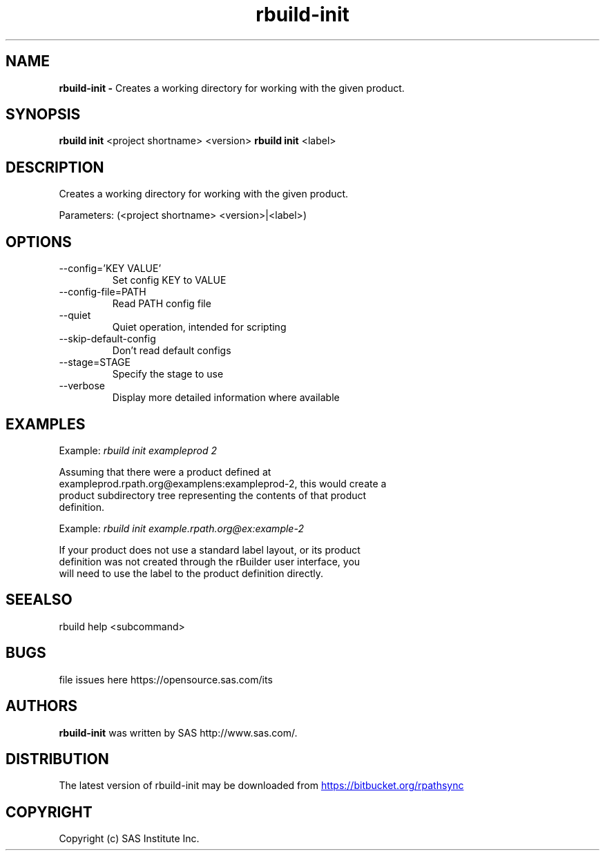.TH rbuild\-init 1 2014\-05\-13
.SH NAME
.B rbuild\-init \- 
Creates a working directory for working with the given product.
.SH SYNOPSIS
.B rbuild init 
<project shortname> <version>
.B rbuild init
<label>
.SH DESCRIPTION
.PP
Creates a working directory for working with the given product.
.PP
Parameters: (<project shortname> <version>|<label>)

.SH OPTIONS
.TP
\-\-config='KEY VALUE'  
Set config KEY to VALUE
.TP
\-\-config-file=PATH    
Read PATH config file
.TP
\-\-quiet               
Quiet operation, intended for scripting
.TP
\-\-skip-default-config 
Don't read default configs
.TP
\-\-stage=STAGE         
Specify the stage to use
.TP
\-\-verbose             
Display more detailed information where available

.SH EXAMPLES

    Example: 
.I
rbuild init exampleprod 2
.P
    Assuming that there were a product defined at
    exampleprod.rpath.org@examplens:exampleprod\-2, this would create a
    product subdirectory tree representing the contents of that product
    definition.

    Example: 
.I
rbuild init example.rpath.org@ex:example\-2
.P
    If your product does not use a standard label layout, or its product
    definition was not created through the rBuilder user interface, you
    will need to use the label to the product definition directly.


.SH SEEALSO
 rbuild help <subcommand> 
.SH BUGS
 file issues here https://opensource.sas.com/its 
.SH AUTHORS
.B rbuild\-init
was written by SAS http://www.sas.com/.
.SH DISTRIBUTION
The latest version of rbuild\-init may be downloaded from
.UR https://bitbucket.org/rpathsync
.UE
.SH COPYRIGHT
 Copyright (c) SAS Institute Inc. 
